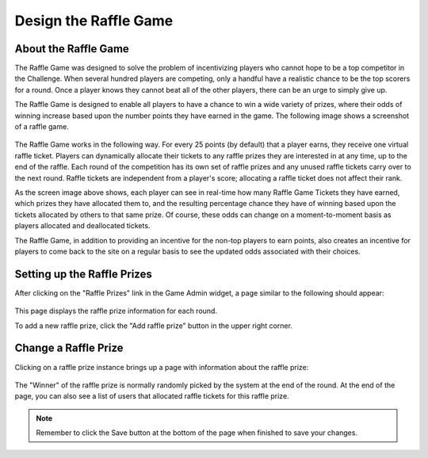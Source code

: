.. _section-configuration-game-admin-raffle-game:

Design the Raffle Game
======================

About the Raffle Game
---------------------

The Raffle Game was designed to solve the problem of incentivizing players who cannot hope
to be a top competitor in the Challenge.  When several hundred players are competing, only
a handful have a realistic chance to be the top scorers for a round.   Once a player knows
they cannot beat all of the other players, there can be an urge to simply give up. 

The Raffle Game is designed to enable all players to have a chance to win a wide variety
of prizes, where their odds of winning increase based upon the number points they have
earned in the game.  The following image shows a screenshot of a raffle game. 

.. figure:: figs/configuration/configuration-game-admin-raffle-game-screenshot.png
   :width: 600 px
   :align: center

The Raffle Game works in the following way.  For every 25 points (by default) that a player earns, they
receive one virtual raffle ticket. Players can dynamically allocate their tickets to any
raffle prizes they are interested in at any time, up to the end of the raffle. Each round
of the competition has its own set of raffle prizes and any unused raffle tickets carry
over to the next round. Raffle tickets are independent from a player's score; allocating a
raffle ticket does not affect their rank.

As the screen image above shows, each player can see in real-time how many Raffle Game Tickets
they have earned, which prizes they have allocated them to, and the resulting percentage
chance they have of winning based upon the tickets allocated by others to that same prize.
Of course, these odds can change on a moment-to-moment basis as players allocated and
deallocated tickets.

The Raffle Game, in addition to providing an incentive for the non-top players to earn
points, also creates an incentive for players to come back to the site on a regular basis
to see the updated odds associated with their choices. 



Setting up the Raffle Prizes
----------------------------

After clicking on the "Raffle Prizes" link in the Game Admin widget, a page similar to the following should appear:

.. figure:: figs/configuration/configuration-game-admin-raffle-game-list.png
   :width: 600 px
   :align: center

This page displays the raffle prize information for each round.

To add a new raffle prize, click the "Add raffle prize" button in the upper right corner.

Change a Raffle Prize
---------------------

Clicking on a raffle prize instance brings up a page with information about the raffle prize:

.. figure:: figs/configuration/configuration-game-admin-raffle-game-change.png
   :width: 600 px
   :align: center

The "Winner" of the raffle prize is normally randomly picked by the system at the end of the round. At the end of the page, you can also see a list of users that allocated raffle tickets for this raffle prize.

.. note:: Remember to click the Save button at the bottom of the page when finished to save your changes.

